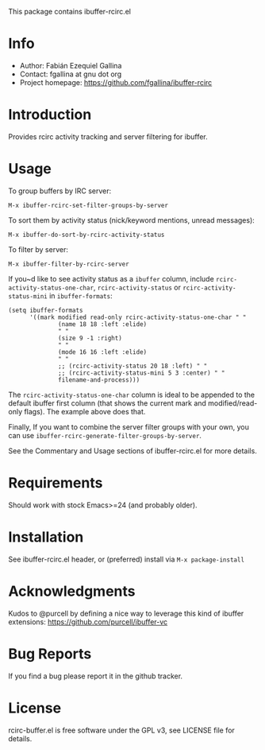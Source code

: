 This package contains ibuffer-rcirc.el

* Info

  + Author: Fabián Ezequiel Gallina
  + Contact: fgallina at gnu dot org
  + Project homepage: https://github.com/fgallina/ibuffer-rcirc

* Introduction

Provides rcirc activity tracking and server filtering for ibuffer.

[[file:screenshot.png]]

* Usage

To group buffers by IRC server:

  ~M-x ibuffer-rcirc-set-filter-groups-by-server~

To sort them by activity status (nick/keyword mentions, unread messages):

  ~M-x ibuffer-do-sort-by-rcirc-activity-status~

To filter by server:

  ~M-x ibuffer-filter-by-rcirc-server~

If you~d like to see activity status as a ~ibuffer~ column, include
~rcirc-activity-status-one-char~, ~rcirc-activity-status~ or
~rcirc-activity-status-mini~ in ~ibuffer-formats~:

#+BEGIN_SRC elisp
(setq ibuffer-formats
      '((mark modified read-only rcirc-activity-status-one-char " "
              (name 18 18 :left :elide)
              " "
              (size 9 -1 :right)
              " "
              (mode 16 16 :left :elide)
              " "
              ;; (rcirc-activity-status 20 18 :left) " "
              ;; (rcirc-activity-status-mini 5 3 :center) " "
              filename-and-process)))
#+END_SRC

The ~rcirc-activity-status-one-char~ column is ideal to be appended to
the default ibuffer first column (that shows the current mark and
modified/read-only flags).  The example above does that.

Finally, If you want to combine the server filter groups with your
own, you can use ~ibuffer-rcirc-generate-filter-groups-by-server~.

See the Commentary and Usage sections of ibuffer-rcirc.el for more
details.

* Requirements

Should work with stock Emacs>=24 (and probably older).

* Installation

See ibuffer-rcirc.el header, or (preferred) install via ~M-x package-install~

* Acknowledgments

Kudos to @purcell by defining a nice way to leverage this kind of
ibuffer extensions: https://github.com/purcell/ibuffer-vc

* Bug Reports

If you find a bug please report it in the github tracker.

* License

rcirc-buffer.el is free software under the GPL v3, see LICENSE file
for details.
